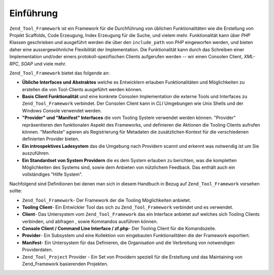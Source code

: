 .. _zend.tool.framework.introduction:

Einführung
==========

``Zend_Tool_Framework`` ist ein Framework für die Durchführung von üblichen Funktionalitäten wie die Erstellung
von Projekt Scaffolds, Code Erzeugung, Index Erzeugung für die Suche, und vielem mehr. Funktionalität kann über
*PHP* Klassen geschrieben und ausgeführt werden die über den ``include_path`` von *PHP* eingeworfen werden, und
bieten daher eine aussergewöhnliche Flexibilität der Implementation. Die Funktionalität kann durch das Schreiben
einer Implementation und/oder einers protokoll-spezifischen Clients aufgerufen werden -- wir einen Consolen Client,
*XML-RPC*, *SOAP* und viele mehr.

``Zend_Tool_Framework`` bietet das folgende an:

- **Übliche Interfaces und Abstraktes** welche es Entwicklern erlauben Funktionalitäten und Möglichkeiten zu
  erstellen die von Tool-Clients ausgeführt werden können.

- **Basis Client Funktionalität** und eine konkrete Consolen Implementation die externe Tools und Interfaces zu
  ``Zend_Tool_Framework`` verbindet. Der Consolen Client kann in *CLI* Umgebungen wie Unix Shells und der Windows
  Console verwendet werden.

- **"Provider" und "Manifest" Interfaces** die vom Tooling System verwendet werden können. "Provider"
  repräsentieren den funktionalen Aspekt des Frameworks, und definieren die Aktionen die Tooling Clients aufrufen
  können. "Manifeste" agieren als Registrierung für Metadaten die zusätzlichen Kontext für die verschiedenen
  definierten Provider bieten.

- **Ein introspektives Ladesystem** das die Umgebung nach Providern scannt und erkennt was notwendig ist um Sie
  auszuführen.

- **Ein Standardset von System Providern** die es dem System erlauben zu berichten, was die kompletten
  Möglichkeiten des Systems sind, sowie dem Anbieten von nützlichem Feedback. Das enthält auch ein
  vollständiges "Hilfe System".

Nachfolgend sind Definitionen bei denen man sich in diesem Handbuch in Bezug auf ``Zend_Tool_Framework`` vorsehen
sollte:

- ``Zend_Tool_Framework``- Der Framework der die Tooling Möglichkeiten anbietet.

- **Tooling Client**- Ein Entwickler Tool das sich zu ``Zend_Tool_Framework`` verbindet und es verwendet.

- **Client**- Das Untersystem vom ``Zend_Tool_Framework`` das ein Interface anbietet auf welches sich Tooling
  Clients verbinden, und abfragen , sowie Kommandos ausführen können.

- **Console Client / Command Line Interface / zf.php**- Der Tooling Client für die Komandozeile.

- **Provider**- Ein Subsystem und eine Kollektion von eingebauten Funktionalitäten die der Framework exportiert.

- **Manifest**- Ein Untersystem für das Definieren, die Organisation und die Verbreitung von notwendigen
  Providerdaten.

- ``Zend_Tool_Project`` Provider - Ein Set von Providern speziell für die Erstellung und das Maintaining von
  Zend_Framework basierenden Projekten.


